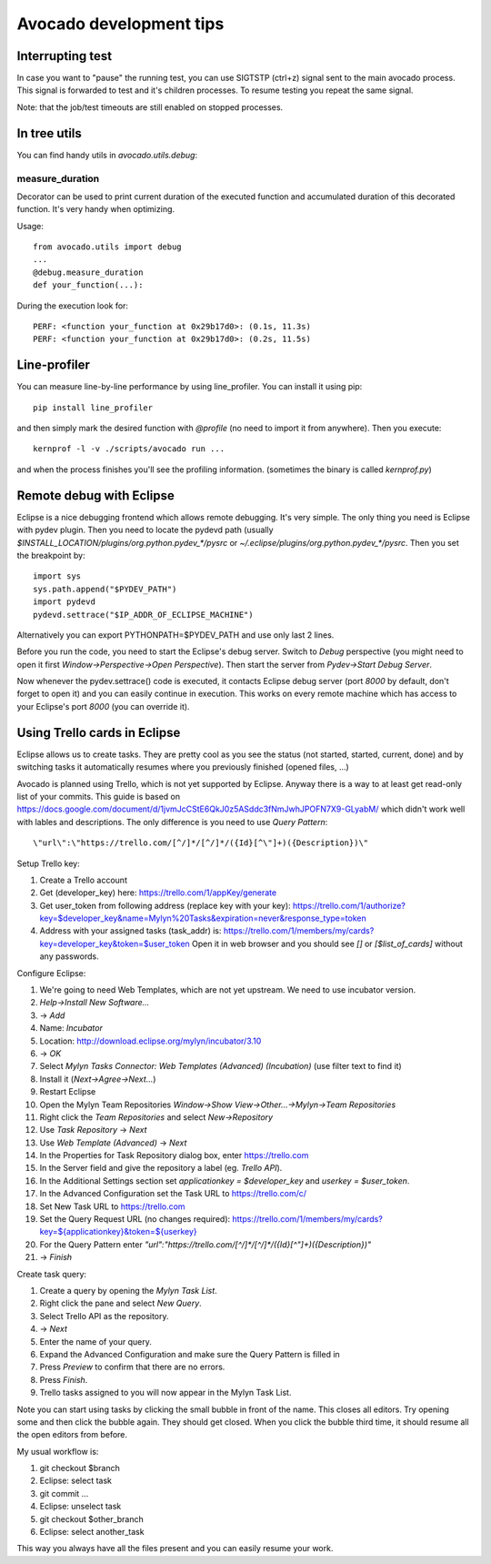 ========================
Avocado development tips
========================

Interrupting test
=================

In case you want to "pause" the running test, you can use SIGTSTP (ctrl+z)
signal sent to the main avocado process. This signal is forwarded to test
and it's children processes. To resume testing you repeat the same signal.

Note: that the job/test timeouts are still enabled on stopped processes.

In tree utils
=============

You can find handy utils in `avocado.utils.debug`:

measure_duration
----------------

Decorator can be used to print current duration of the executed function
and accumulated duration of this decorated function. It's very handy
when optimizing.

Usage::

    from avocado.utils import debug
    ...
    @debug.measure_duration
    def your_function(...):

During the execution look for::

    PERF: <function your_function at 0x29b17d0>: (0.1s, 11.3s)
    PERF: <function your_function at 0x29b17d0>: (0.2s, 11.5s)

Line-profiler
=============

You can measure line-by-line performance by using line_profiler. You can
install it using pip::

    pip install line_profiler

and then simply mark the desired function with `@profile` (no need to import
it from anywhere). Then you execute::

    kernprof -l -v ./scripts/avocado run ...

and when the process finishes you'll see the profiling information. (sometimes
the binary is called `kernprof.py`)

Remote debug with Eclipse
=========================

Eclipse is a nice debugging frontend which allows remote debugging. It's very
simple. The only thing you need is Eclipse with pydev plugin. Then you
need to locate the pydevd path (usually
`$INSTALL_LOCATION/plugins/org.python.pydev_*/pysrc` or
`~/.eclipse/plugins/org.python.pydev_*/pysrc`. Then you set the breakpoint by::

    import sys
    sys.path.append("$PYDEV_PATH")
    import pydevd
    pydevd.settrace("$IP_ADDR_OF_ECLIPSE_MACHINE")

Alternatively you can export PYTHONPATH=$PYDEV_PATH and use only last 2 lines.

Before you run the code, you need to start the Eclipse's debug server. Switch
to `Debug` perspective (you might need to open it first
`Window->Perspective->Open Perspective`). Then start the server from
`Pydev->Start Debug Server`.

Now whenever the pydev.settrace() code is executed, it contacts Eclipse debug
server (port `8000` by default, don't forget to open it) and you can
easily continue in execution. This works on every remote machine which
has access to your Eclipse's port `8000` (you can override it).

Using Trello cards in Eclipse
=============================

Eclipse allows us to create tasks. They are pretty cool as you see the
status (not started, started, current, done) and by switching tasks it
automatically resumes where you previously finished (opened files, ...)

Avocado is planned using Trello, which is not yet supported by Eclipse.
Anyway there is a way to at least get read-only list of your commits.
This guide is based on `<https://docs.google.com/document/d/1jvmJcCStE6QkJ0z5ASddc3fNmJwhJPOFN7X9-GLyabM/>`_ which didn't work well with lables and
descriptions. The only difference is you need to use `Query Pattern`::

    \"url\":\"https://trello.com/[^/]*/[^/]*/({Id}[^\"]+)({Description})\"

Setup Trello key:

#. Create a Trello account
#. Get (developer_key) here:
   `<https://trello.com/1/appKey/generate>`_
#. Get user_token from following address (replace key with your key):
   `<https://trello.com/1/authorize?key=$developer_key&name=Mylyn%20Tasks&expiration=never&response_type=token>`_
#. Address with your assigned tasks (task_addr) is:
   `<https://trello.com/1/members/my/cards?key=developer_key&token=$user_token>`_
   Open it in web browser and you should see `[]` or `[$list_of_cards]`
   without any passwords.

Configure Eclipse:

#. We're going to need Web Templates, which are not yet upstream. We need to
   use incubator version.
#. `Help->Install New Software...`
#. -> `Add`
#. Name: `Incubator`
#. Location: `<http://download.eclipse.org/mylyn/incubator/3.10>`_
#. -> `OK`
#. Select `Mylyn Tasks Connector: Web Templates (Advanced) (Incubation)` (use filter text to find it)
#. Install it (`Next->Agree->Next...`)
#. Restart Eclipse
#. Open the Mylyn Team Repositories `Window->Show View->Other...->Mylyn->Team Repositories`
#. Right click the `Team Repositories` and select `New->Repository`
#. Use `Task Repository` -> `Next`
#. Use `Web Template (Advanced)` -> `Next`
#. In the Properties for Task Repository dialog box, enter
   `<https://trello.com>`_
#. In the Server field and give the repository a label (eg. `Trello API`).
#. In the Additional Settings section set `applicationkey = $developer_key`
   and `userkey = $user_token`.
#. In the Advanced Configuration set the Task URL to `<https://trello.com/c/>`_
#. Set New Task URL to `<https://trello.com>`_
#. Set the Query Request URL (no changes required):
   `<https://trello.com/1/members/my/cards?key=${applicationkey}&token=${userkey}>`_
#. For the Query Pattern enter `\"url\":\"https://trello.com/[^/]*/[^/]*/({Id}[^\"]+)({Description})\"`
#. -> `Finish`

Create task query:

#. Create a query by opening the `Mylyn Task List`.
#. Right click the pane and select `New Query`.
#. Select Trello API as the repository.
#. -> `Next`
#. Enter the name of your query.
#. Expand the Advanced Configuration and make sure the Query Pattern is filled in
#. Press `Preview` to confirm that there are no errors.
#. Press `Finish`.
#. Trello tasks assigned to you will now appear in the Mylyn Task List.

Note you can start using tasks by clicking the small bubble in front of the
name. This closes all editors. Try opening some and then click the bubble
again. They should get closed. When you click the bubble third time, it should
resume all the open editors from before.

My usual workflow is:

#. git checkout $branch
#. Eclipse: select task
#. git commit ...
#. Eclipse: unselect task
#. git checkout $other_branch
#. Eclipse: select another_task

This way you always have all the files present and you can easily resume
your work.
